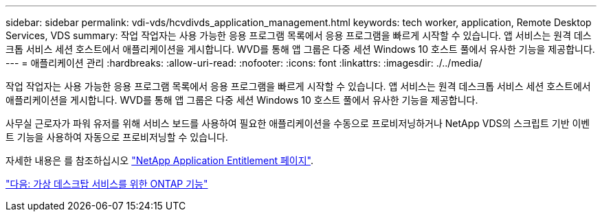 ---
sidebar: sidebar 
permalink: vdi-vds/hcvdivds_application_management.html 
keywords: tech worker, application, Remote Desktop Services, VDS 
summary: 작업 작업자는 사용 가능한 응용 프로그램 목록에서 응용 프로그램을 빠르게 시작할 수 있습니다. 앱 서비스는 원격 데스크톱 서비스 세션 호스트에서 애플리케이션을 게시합니다. WVD를 통해 앱 그룹은 다중 세션 Windows 10 호스트 풀에서 유사한 기능을 제공합니다. 
---
= 애플리케이션 관리
:hardbreaks:
:allow-uri-read: 
:nofooter: 
:icons: font
:linkattrs: 
:imagesdir: ./../media/


[role="lead"]
작업 작업자는 사용 가능한 응용 프로그램 목록에서 응용 프로그램을 빠르게 시작할 수 있습니다. 앱 서비스는 원격 데스크톱 서비스 세션 호스트에서 애플리케이션을 게시합니다. WVD를 통해 앱 그룹은 다중 세션 Windows 10 호스트 풀에서 유사한 기능을 제공합니다.

사무실 근로자가 파워 유저를 위해 서비스 보드를 사용하여 필요한 애플리케이션을 수동으로 프로비저닝하거나 NetApp VDS의 스크립트 기반 이벤트 기능을 사용하여 자동으로 프로비저닝할 수 있습니다.

자세한 내용은 를 참조하십시오 https://docs.netapp.com/us-en/virtual-desktop-service/guide_application_entitlement.html["NetApp Application Entitlement 페이지"^].

link:hcvdivds_why_ontap.html["다음: 가상 데스크탑 서비스를 위한 ONTAP 기능"]
